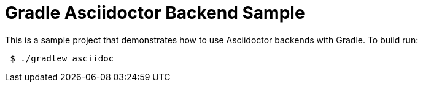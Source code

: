 = Gradle Asciidoctor Backend Sample

This is a sample project that demonstrates how to use Asciidoctor backends with Gradle. To build run:

----
 $ ./gradlew asciidoc
----